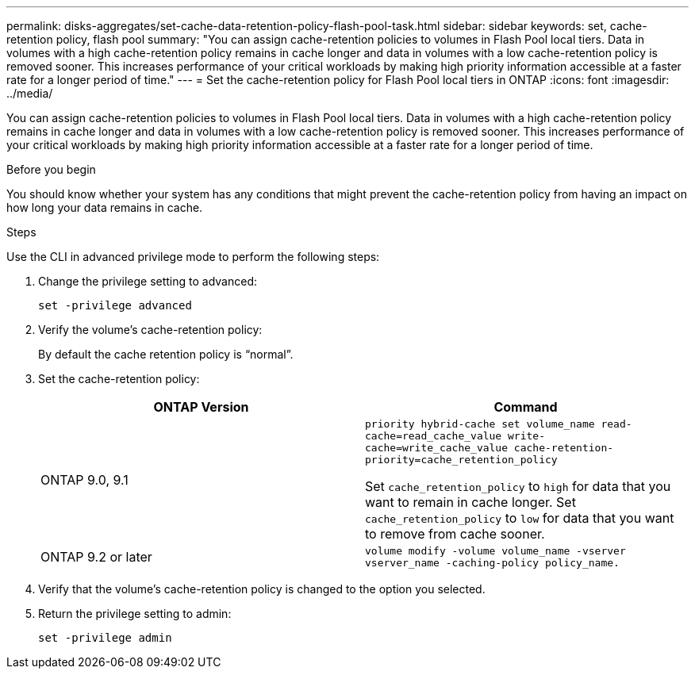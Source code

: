 ---
permalink: disks-aggregates/set-cache-data-retention-policy-flash-pool-task.html
sidebar: sidebar
keywords: set, cache-retention policy, flash pool
summary: "You can assign cache-retention policies to volumes in Flash Pool local tiers. Data in volumes with a high cache-retention policy remains in cache longer and data in volumes with a low cache-retention policy is removed sooner. This increases performance of your critical workloads by making high priority information accessible at a faster rate for a longer period of time."
---
= Set the cache-retention policy for Flash Pool local tiers in ONTAP
:icons: font
:imagesdir: ../media/

[.lead]
You can assign cache-retention policies to volumes in Flash Pool local tiers. Data in volumes with a high cache-retention policy remains in cache longer and data in volumes with a low cache-retention policy is removed sooner. This increases performance of your critical workloads by making high priority information accessible at a faster rate for a longer period of time.

.Before you begin

You should know whether your system has any conditions that might prevent the cache-retention policy from having an impact on how long your data remains in cache.

.Steps

Use the CLI in advanced privilege mode to perform the following steps:

. Change the privilege setting to advanced:
+
`set -privilege advanced`
. Verify the volume's cache-retention policy:
+
By default the cache retention policy is "`normal`".

. Set the cache-retention policy:
+

|===

h| ONTAP Version h| Command

a|
ONTAP 9.0, 9.1
a|
`priority hybrid-cache set volume_name read-cache=read_cache_value write-cache=write_cache_value cache-retention-priority=cache_retention_policy`

Set `cache_retention_policy` to `high` for data that you want to remain in cache longer. Set `cache_retention_policy` to `low` for data that you want to remove from cache sooner.
a|
ONTAP 9.2 or later
a|
`volume modify -volume volume_name -vserver vserver_name -caching-policy policy_name.`
|===

. Verify that the volume's cache-retention policy is changed to the option you selected.
. Return the privilege setting to admin:
+
`set -privilege admin`

// 2025-Mar-6, ONTAPDOC-2850
// BURT 1485072, 08-30-2022
